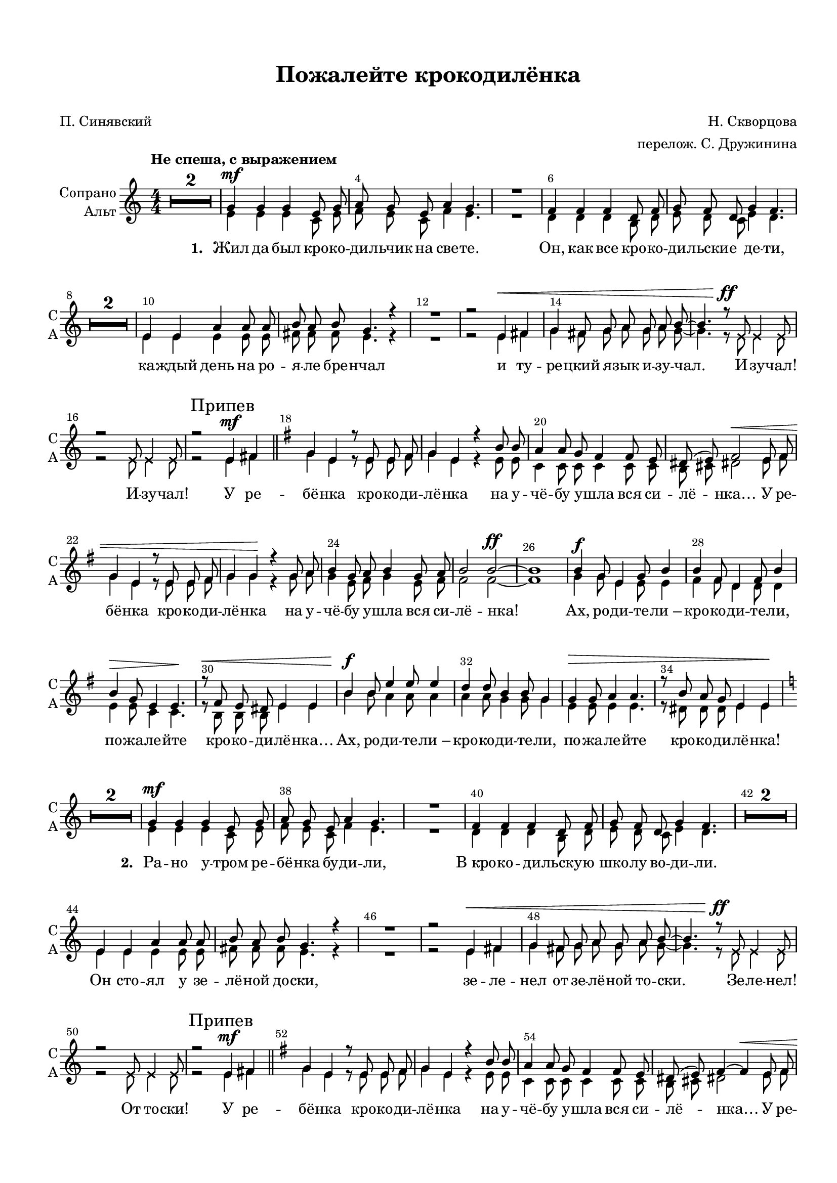\version "2.18.2"

% закомментируйте строку ниже, чтобы получался pdf с навигацией
#(ly:set-option 'point-and-click #f)
#(ly:set-option 'midi-extension "mid")
#(set-default-paper-size "a4")
#(set-global-staff-size 18)

\header {
  title = "Пожалейте крокодилёнка"
  subtitle = " "
  composer = "Н. Скворцова"
  poet = "П. Синявский"
  arranger = "перелож. С. Дружинина"
  % Удалить строку версии LilyPond 
  tagline = ##f
}

global = {
  \time 4/4
  \numericTimeSignature
  \autoBeamOff
   \set Score.skipBars = ##t
   \override MultiMeasureRest.expand-limit = #1
}

%make visible number of every 2-nd bar
secondbar = {
  \override Score.BarNumber.break-visibility = #end-of-line-invisible
  \override Score.BarNumber.X-offset = #1
  \override Score.BarNumber.self-alignment-X = #LEFT
  \set Score.barNumberVisibility = #(every-nth-bar-number-visible 2)
}

%use this as temporary line break
abr = { \break }

% uncommend next line when finished
abr = {}

%once hide accidental (runaround for cadenza
nat = { \once \hide Accidental }

cross = { \override NoteHead.style = #'cross }
uncross = { \revert NoteHead.style }

sopvoice = \relative c'' {
  \global
  \dynamicUp
  \secondbar  
  \key c \major
  \tempo "Не спеша, с выражением"
  R1*2
  g4\mf g g e8 g |
  a g e a4 g4. | \abr
  
  R1 |
  f4 f f d8 f |
  g f d g4 f4. |
  R1*2 | \abr
  
  e4 e a a8 a |
  b a b g4. r4 |
  R1 | \abr
  
  r2 e4\< fis |
  g fis8 g a g a b~ |
  b4. r8\ff \cross e,8 e4 e8 |
  r2 e8 e4 e8 | \abr
  
  
  \uncross r2 
  \mark "Припев"
  e4\mf 
  fis \bar "||"
  \key g \major g4 e r8 e e fis |
  g4 e r b'8 b |
  a4 a8 g fis4 fis8 e | \abr
  
  dis8( e) fis2\< e8 fis |
  g4 e r8 e e fis |
  g4 g\! r g8 a |
  b4 g8 a b4 g8 a | \abr
  
  b2 b2\ff~ |
  b1 |
  b4\f g8 e4 g8 b4 |
  b fis8 d4 fis8 b4 | \abr
  
  b4\> g8 e4 e4.\! |
  r8\< fis e dis e4 e |
  b'\f b8 e4 e8 e4 |
  d4 d8 b4 b8 g4 | \abr
  
  g4\> g8 a4 a4. |
  r8 b a g e4 e\! |
  
  
  % 2 verse
  \key c \major
  R1*2
  g4\mf g g e8 g |
  a g e a4 g4. | \abr
  
  R1 |
  f4 f f d8 f |
  g f d g4 f4. |
  R1*2 | \abr
  
  e4 e a a8 a |
  b a b g4. r4 |
  R1 | \abr
  
  r2 e4\< fis |
  g fis8 g a g a b~ |
  b4. r8\ff \cross e,8 e4 e8 |
  r2 e8 e4 e8 | \abr
  
  
  \uncross r2 \mark "Припев"
  e4\mf fis \bar "||"
  \key g \major g4 e r8 e e fis |
  g4 e r b'8 b |
  a4 a8 g fis4 fis8 e | \abr
  
  dis8( e) fis4~ fis\< e8 fis |
  g4 e r8 e e fis |
  g4 g\! r g8 a |
  b4 g8 a b4 g8 a | \abr
  
  b2 b2\ff~ |
  b1 |
  b4\f g8 e4 g8 b4 |
  b fis8 d4 fis8 b4 | \abr
  
  b4\> g8 e4 e4.\! |
  r8\< fis e dis e4 e |
  b'\f b8 e4 e8 e4 |
  d4 d8 b4 b8 g4 | \abr
  
  g4\> g8 a4 a4. |
  r8 b a g e4 e\! |
  
  % 3 verse
   
  
  \key c \major R1*2 | \abr
  \key c \minor g4\mp g g es8 g |
  as g es as4 g r8 |
  R1 |
  f4 f f d8 f | \abr
  g f d g4 f4. |
  R1*2 |
  e4\mf e a a8 a | \abr
  
  b a b g4. r4 |
  R1 |
  \key g \major R1 |
  e2\f fis | \abr
  
  g4 f8 g a g a b~ |
  b4. r8 r2 |
  r2 \cross e,8\ff e4 e8~ |
  e4 r e8 e4 e8~ | \abr
  
  e4 r4 e8\fff e4 e8~ |
  
  e4 r 
  \mark "Припев"
  \uncross e\mf fis |
  g e r8 e e fis |
  g4 e r b'8 b | \abr
  
  a4 a8 g fis4 fis8 e |
  dis8[( e]) fis2 e8\< fis |
  g4 e r8 e e fis |
  g4 g\! r g8 a | \abr
  
  b4\< g8 a b4 g8 a |
  b2 b~ |
  b1 |
  b4\f g8 e4 g8 b4 | \abr
  
  b fis8 d4 fis8 b4 |
  b\> g8 e4 e4.\! |
  r8\< fis e dis e4 e |
  b'\f b8 e4 e8 e4 | \abr
  
  d4 d8 b4 b8 g4 |
  g\> g8 a4 a4. |
  r8 b a g e4 e |
  \cross e4\p e8^\markup\italic"marcato" e4 e8 e4 | \abr
  
  e4 e8 e4 e8 e4 |
  e4\mp e8 e4 e8 e4 |
  e4 e8 e4 e8 e4 |
  e4\mf e8 e4 e8 e4 | \abr
  
  e4\f e8 e4 e8 e4 |
  e4\ff e8 e4 e4. |
  \uncross r8 b'\sp a g^"rit." e e4.
  
 \bar "|."
}

altvoice = \relative c' {
  \global
  
  \key c \major
  R1*2
  e4 e e c8 e |
  f e c f4 e4. |
  
  R1 |
  d4 d d4 b8 d |
  e d c e4 d4. |
  R1*2 |
  
  e4 e e e8 e |
  fis fis fis e4. r4 |
  R1 |
  
  r2 e4 fis |
  g fis8 g a g a g8~ |
  g4. r8 \cross e8 e4 e8 |
  r2 e8 e4 e8 |
  
  \uncross r2 e4 fis |
  \key g \major g4 e r8 e e fis |
  g4 e r e8 e |
  c4 c8 c c4 c8 c |
  
  b cis dis2 e8 fis |
  g4 e r8 e e fis |
  g4 g r g8 a |
  g4 e8 fis g4 e8 fis |
  
  fis2 fis~ |
  fis1 |
  g4 g8 e4 e8 e4 |
  fis4 fis8 d4 d8 d4 |
  
  e4 e8 c4 c4. |
  r8 b b b e4 e |
  b'4 b8 a4 a8 a4 |
  a a8 g4 g8 g4 |
  
  e4 e8 e4 e4. |
  r8 dis8 dis dis e4 e
  
  % verse 2
  
  \key c \major
  R1*2
  e4 e e c8 e |
  f e c f4 e4. |
  
  R1 |
  d4 d d4 b8 d |
  e d c e4 d4. |
  R1*2 |
  
  e4 e e e8 e |
  fis fis fis e4. r4 |
  R1 |
  
  r2 e4 fis |
  g fis8 g a g a g8~ |
  g4. r8 \cross e8 e4 e8 |
  r2 e8 e4 e8 |
  
  \uncross r2 e4 fis |
  \key g \major g4 e r8 e e fis |
  g4 e r e8 e |
  c4 c8 c c4 c8 c |
  
  b cis dis2 e8 fis |
  g4 e r8 e e fis |
  g4 g r g8 a |
  g4 e8 fis g4 e8 fis |
  
  fis2 fis~ |
  fis1 |
  g4 g8 e4 e8 e4 |
  fis4 fis8 d4 d8 d4 |
  
  e4 e8 c4 c4. |
  r8 b b b e4 e |
  b'4 b8 a4 a8 a4 |
  a a8 g4 g8 g4 |
  
  e4 e8 e4 e4. |
  r8 dis8 dis dis e4 e
  
  %verse 3
  
  \key c \major R1*2 | \abr
  \key c \minor g4 g g es8 g |
  as g es as4 g r8 |
  R1 |
  f4 f f d8 f | \abr
  g f d g4 f4. |
  R1*2 |
  e4 e a a8 a | \abr
  
  b a b g4. r4 |
  R1 |
  \key g \major R1 |
  e2 fis | \abr
  
  g4 f8 g a g a b~ |
  b4. r8 r2 |
  r2 \cross e,8 e4 e8~ |
  e4 r e8 e4 e8~ | \abr
  
  e4 r4 e8 e4 e8~ |
  e4 r \uncross e fis |
  g e r8 e e fis |
  g4 e r b'8 b | \abr
  
  a4 a8 g fis4 fis8 e |
  dis8[( e]) fis2 e8 fis |
  g4 e r8 e e fis |
  g4 g r g8 a | \abr
  
  b4 g8 a b4 g8 a |
  b2 b~ |
  b1 |
  b4 g8 e4 g8 b4 | \abr
  
  b fis8 d4 fis8 b4 |
  b g8 e4 e4. |
  r8 fis e dis e4 e |
  b' b8 e4 e8 e4 | \abr
  
  d4 d8 b4 b8 g4 |
  g g8 a4 a4. |
  r8 b a g e4 e |
  \cross e4 e8 e4 e8 e4 | \abr
  
  e4 e8 e4 e8 e4 |
  e4 e8 e4 e8 e4 |
  e4 e8 e4 e8 e4 |
  e4 e8 e4 e8 e4 | \abr
  
  e4 e8 e4 e8 e4 |
  e4 e8 e4 e4. |
  \uncross r8 b' a g e e4.
}

lyricrefren = \lyricmode {
   У ре -- бё -- нка кро -- ко -- ди -- лё -- нка
  на у -- чё -- бу у -- шла вся си -- лё -- нка…
  У ре -- бё -- нка  кро -- ко -- ди -- лё -- нка
  на у -- чё -- бу у -- шла вся си -- лё -- нка!
  
  Ах, ро -- ди -- те -- ли_– кро -- ко -- ди -- те -- ли,
  по -- жа -- ле -- йте кро -- ко -- ди -- лё -- нка…
  Ах, ро -- ди -- те -- ли_– кро -- ко -- ди -- те -- ли,
  по -- жа -- ле -- йте кро -- ко -- ди -- лё -- нка!
}

lyricend = \lyricmode {
  Ах, ро -- ди -- те -- ли_– кро -- ко -- ди -- те -- ли…
  Ах, ро -- ди -- те -- ли_– кро -- ко -- ди -- те -- ли!
  Ах, ро -- ди -- те -- ли, по -- жа -- ле -- йте,
  ну, по -- жа -- ле -- йте кро -- ко -- ди -- лё -- нка!
}

lyricscore = \lyricmode {
  \set stanza = "1. " Жил да был кро -- ко -- ди -- льчик на све -- те.
  Он, как все кро -- ко -- ди -- льски -- е де -- ти,
  ка -- ждый день на ро -- я -- ле бре -- нчал
  и ту -- ре -- цкий я -- зык и -- зу -- чал.
  
  И -- зу -- чал! И -- зу -- чал!
}

lyricscoretwo = \lyricmode {
  \set stanza = "2. " Ра -- но у -- тром ре -- бё -- нка бу -- ди -- ли,
  В_кро -- ко -- ди -- льску -- ю шко -- лу во -- ди -- ли.
  Он сто -- ял у зе -- лё -- ной до -- ски,
  зе -- ле -- нел от зе -- лё -- ной то -- ски.
  
  Зе -- ле -- нел! От то -- ски!
}


lyricscorethree = \lyricmode {
  \set stanza = "3. " И гру -- стил кро -- ко -- ди -- льчик зе -- лё -- ный,
  и зе -- мля ста -- но -- ви -- лась со -- лё -- ной_—
  ка -- ждый день по про -- сто -- рам Зе -- мли
  кро -- ко -- ди -- ло -- вы слё -- зы те -- кли…
  
  Ой, те -- кли!
  Ой, те -- кли!
  Ой, те -- кли!
}


\bookpart {
  \paper {
    top-margin = 15
    left-margin = 15
    right-margin = 10
    bottom-margin = 15
    indent = 15
    
    ragged-last-bottom = ##f
  }
  \score {
 %     \transpose es f {
    \new ChoirStaff <<
      \new Staff = "upstaff" \with {
        instrumentName = \markup { \right-column { "Сопрано" "Альт"  } }
        shortInstrumentName = \markup { \column { "С" "А"  } }
      } <<
        \new Voice = "soprano" { \voiceOne \sopvoice }
        \new Voice = "alto" { \voiceTwo \altvoice }
      >> 
      
      \new Lyrics \lyricsto "soprano" { \lyricscore \lyricrefren 
                                        \lyricscoretwo \lyricrefren 
                                        \lyricscorethree \lyricrefren \lyricend}
      

      % or: \new Lyrics \lyricsto "soprano" { \lyricscore }
      % alternative lyrics above up staff
      %\new Lyrics \with {alignAboveContext = "upstaff"} \lyricsto "soprano" \lyricst
    >>
 %     }  % transposeµ
    \layout { 
      \context {
        \Score
%         \override BarNumber.break-visibility = #end-of-line-invisible
%          \override BarNumber.self-alignment-X = #LEFT
%          \override BarNumber.stencil  = #(make-stencil-boxer 0.1 0.25 ly:text-interface::print)
%          barNumberVisibility = #all-bar-numbers-visible
%          barNumberVisibility = #(every-nth-bar-number-visible 2)
}
      \context {
        \Staff
        \accidentalStyle modern-voice-cautionary
        % удаляем обозначение темпа из общего плана
        %  \remove "Time_signature_engraver"
        %  \remove "Bar_number_engraver"
        %\RemoveEmptyStaves
        %\override VerticalAxisGroup.remove-first = ##t
      }
      %Metronome_mark_engraver
    }
  }
  
}

\bookpart {
  \score {
    \unfoldRepeats
 %     \transpose es f {
    \new ChoirStaff <<
      \new Staff = "upstaff" \with {
        instrumentName = "Хор"
        shortInstrumentName = "Х"
        midiInstrument = "voice oohs"
      } <<
        \new Voice = "soprano" { \voiceOne \sopvoice }
        \new Voice  = "alto" { \voiceTwo \altvoice }
      >> 
      
      \new Lyrics \lyricsto "soprano" { \lyricscore }
      
    >>
%      }  % transposeµ
    \midi {
      \tempo 4=120
    }
  }
}
